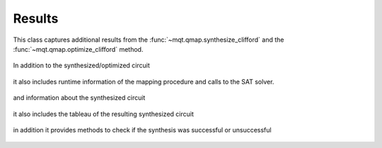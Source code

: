 Results
=======

This class captures additional results from the :func:`~mqt.qmap.synthesize_clifford` and the :func:`~mqt.qmap.optimize_clifford` method.

    .. currentmodule:: mqt.qmap
    .. autoclass:: SynthesisResults

In addition to the synthesized/optimized circuit

    .. autoattribute:: SynthesisResults.circuit

it also includes runtime information of the mapping procedure and calls to the SAT solver.

    .. autoattribute:: SynthesisResults.runtime
    .. autoattribute:: SynthesisResults.solver_calls

and information about the synthesized circuit

    .. autoattribute:: SynthesisResults.gates
    .. autoattribute:: SynthesisResults.single_qubit_gates
    .. autoattribute:: SynthesisResults.two_qubit_gates
    .. autoattribute:: SynthesisResults.depth

it also includes the tableau of the resulting synthesized circuit

    .. autoattribute:: SynthesisResults.tableau

in addition it provides methods to check if the synthesis was successful or unsuccessful

    .. automethod:: SynthesisResults.sat
    .. automethod:: SynthesisResults.unsat

